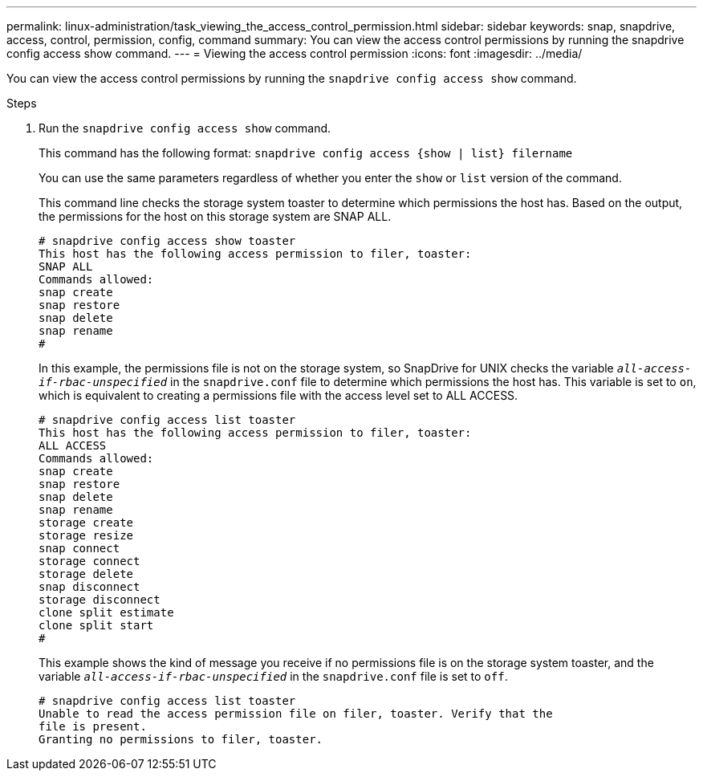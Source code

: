 ---
permalink: linux-administration/task_viewing_the_access_control_permission.html
sidebar: sidebar
keywords: snap, snapdrive, access, control, permission, config, command
summary: You can view the access control permissions by running the snapdrive config access show command.
---
= Viewing the access control permission
:icons: font
:imagesdir: ../media/

[.lead]
You can view the access control permissions by running the `snapdrive config access show` command.

.Steps

. Run the `snapdrive config access show` command.
+
This command has the following format: `snapdrive config access {show | list} filername`
+
You can use the same parameters regardless of whether you enter the `show` or `list` version of the command.
+
This command line checks the storage system toaster to determine which permissions the host has. Based on the output, the permissions for the host on this storage system are SNAP ALL.
+
----
# snapdrive config access show toaster
This host has the following access permission to filer, toaster:
SNAP ALL
Commands allowed:
snap create
snap restore
snap delete
snap rename
#
----
+
In this example, the permissions file is not on the storage system, so SnapDrive for UNIX checks the variable `_all-access-if-rbac-unspecified_` in the `snapdrive.conf` file to determine which permissions the host has. This variable is set to `on`, which is equivalent to creating a permissions file with the access level set to ALL ACCESS.
+
----
# snapdrive config access list toaster
This host has the following access permission to filer, toaster:
ALL ACCESS
Commands allowed:
snap create
snap restore
snap delete
snap rename
storage create
storage resize
snap connect
storage connect
storage delete
snap disconnect
storage disconnect
clone split estimate
clone split start
#
----
+
This example shows the kind of message you receive if no permissions file is on the storage system toaster, and the variable `_all-access-if-rbac-unspecified_` in the `snapdrive.conf` file is set to `off`.
+
----
# snapdrive config access list toaster
Unable to read the access permission file on filer, toaster. Verify that the
file is present.
Granting no permissions to filer, toaster.
----
